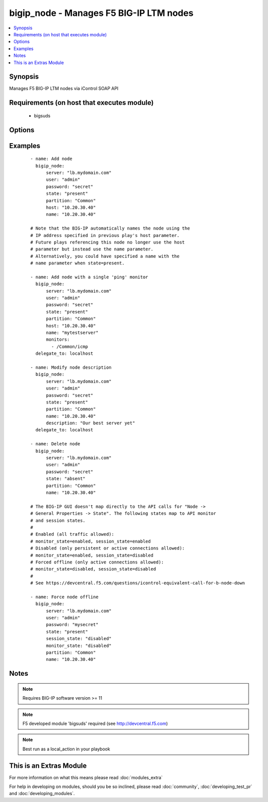 .. _bigip_node:


bigip_node - Manages F5 BIG-IP LTM nodes
++++++++++++++++++++++++++++++++++++++++

.. versionadded:: 1.4


.. contents::
   :local:
   :depth: 1


Synopsis
--------

Manages F5 BIG-IP LTM nodes via iControl SOAP API


Requirements (on host that executes module)
-------------------------------------------

  * bigsuds


Options
-------

.. raw:: html

    <table border=1 cellpadding=4>
    <tr>
    <th class="head">parameter</th>
    <th class="head">required</th>
    <th class="head">default</th>
    <th class="head">choices</th>
    <th class="head">comments</th>
    </tr>
            <tr>
    <td>description<br/><div style="font-size: small;"></div></td>
    <td>no</td>
    <td></td>
        <td><ul></ul></td>
        <td><div>Node description.</div></td></tr>
            <tr>
    <td>host<br/><div style="font-size: small;"></div></td>
    <td>yes</td>
    <td></td>
        <td><ul></ul></td>
        <td><div>Node IP. Required when state=present and node does not exist. Error when state=absent.</div></br>
        <div style="font-size: small;">aliases: address, ip<div></td></tr>
            <tr>
    <td>monitor_state<br/><div style="font-size: small;"> (added in 1.9)</div></td>
    <td>no</td>
    <td></td>
        <td><ul><li>enabled</li><li>disabled</li></ul></td>
        <td><div>Set monitor availability status for node</div></td></tr>
            <tr>
    <td>monitor_type<br/><div style="font-size: small;"> (added in 2.2)</div></td>
    <td>no</td>
    <td></td>
        <td><ul><li>and_list</li><li>m_of_n</li></ul></td>
        <td><div>Monitor rule type when monitors &gt; 1</div></td></tr>
            <tr>
    <td>monitors<br/><div style="font-size: small;"> (added in 2.2)</div></td>
    <td>no</td>
    <td></td>
        <td><ul></ul></td>
        <td><div>Monitor template name list. Always use the full path to the monitor.</div></td></tr>
            <tr>
    <td>name<br/><div style="font-size: small;"></div></td>
    <td>no</td>
    <td></td>
        <td><ul></ul></td>
        <td><div>Node name</div></td></tr>
            <tr>
    <td>partition<br/><div style="font-size: small;"></div></td>
    <td>no</td>
    <td>Common</td>
        <td><ul></ul></td>
        <td><div>Partition</div></td></tr>
            <tr>
    <td>password<br/><div style="font-size: small;"></div></td>
    <td>yes</td>
    <td></td>
        <td><ul></ul></td>
        <td><div>The password for the user account used to connect to the BIG-IP.</div></td></tr>
            <tr>
    <td>quorum<br/><div style="font-size: small;"> (added in 2.2)</div></td>
    <td>no</td>
    <td></td>
        <td><ul></ul></td>
        <td><div>Monitor quorum value when monitor_type is m_of_n</div></td></tr>
            <tr>
    <td>server<br/><div style="font-size: small;"></div></td>
    <td>yes</td>
    <td></td>
        <td><ul></ul></td>
        <td><div>The BIG-IP host.</div></td></tr>
            <tr>
    <td>server_port<br/><div style="font-size: small;"> (added in 2.2)</div></td>
    <td>no</td>
    <td>443</td>
        <td><ul></ul></td>
        <td><div>The BIG-IP server port.</div></td></tr>
            <tr>
    <td>session_state<br/><div style="font-size: small;"> (added in 1.9)</div></td>
    <td>no</td>
    <td></td>
        <td><ul><li>enabled</li><li>disabled</li></ul></td>
        <td><div>Set new session availability status for node</div></td></tr>
            <tr>
    <td>state<br/><div style="font-size: small;"></div></td>
    <td>yes</td>
    <td>present</td>
        <td><ul><li>present</li><li>absent</li></ul></td>
        <td><div>Pool member state</div></td></tr>
            <tr>
    <td>user<br/><div style="font-size: small;"></div></td>
    <td>yes</td>
    <td></td>
        <td><ul></ul></td>
        <td><div>The username to connect to the BIG-IP with. This user must have administrative privileges on the device.</div></td></tr>
            <tr>
    <td>validate_certs<br/><div style="font-size: small;"> (added in 2.0)</div></td>
    <td>no</td>
    <td>True</td>
        <td><ul><li>True</li><li>False</li></ul></td>
        <td><div>If <code>no</code>, SSL certificates will not be validated. This should only be used on personally controlled sites using self-signed certificates.</div></td></tr>
        </table>
    </br>



Examples
--------

 ::

    - name: Add node
      bigip_node:
          server: "lb.mydomain.com"
          user: "admin"
          password: "secret"
          state: "present"
          partition: "Common"
          host: "10.20.30.40"
          name: "10.20.30.40"
    
    # Note that the BIG-IP automatically names the node using the
    # IP address specified in previous play's host parameter.
    # Future plays referencing this node no longer use the host
    # parameter but instead use the name parameter.
    # Alternatively, you could have specified a name with the
    # name parameter when state=present.
    
    - name: Add node with a single 'ping' monitor
      bigip_node:
          server: "lb.mydomain.com"
          user: "admin"
          password: "secret"
          state: "present"
          partition: "Common"
          host: "10.20.30.40"
          name: "mytestserver"
          monitors:
            - /Common/icmp
      delegate_to: localhost
    
    - name: Modify node description
      bigip_node:
          server: "lb.mydomain.com"
          user: "admin"
          password: "secret"
          state: "present"
          partition: "Common"
          name: "10.20.30.40"
          description: "Our best server yet"
      delegate_to: localhost
    
    - name: Delete node
      bigip_node:
          server: "lb.mydomain.com"
          user: "admin"
          password: "secret"
          state: "absent"
          partition: "Common"
          name: "10.20.30.40"
    
    # The BIG-IP GUI doesn't map directly to the API calls for "Node ->
    # General Properties -> State". The following states map to API monitor
    # and session states.
    #
    # Enabled (all traffic allowed):
    # monitor_state=enabled, session_state=enabled
    # Disabled (only persistent or active connections allowed):
    # monitor_state=enabled, session_state=disabled
    # Forced offline (only active connections allowed):
    # monitor_state=disabled, session_state=disabled
    #
    # See https://devcentral.f5.com/questions/icontrol-equivalent-call-for-b-node-down
    
    - name: Force node offline
      bigip_node:
          server: "lb.mydomain.com"
          user: "admin"
          password: "mysecret"
          state: "present"
          session_state: "disabled"
          monitor_state: "disabled"
          partition: "Common"
          name: "10.20.30.40"


Notes
-----

.. note:: Requires BIG-IP software version >= 11
.. note:: F5 developed module 'bigsuds' required (see http://devcentral.f5.com)
.. note:: Best run as a local_action in your playbook


    
This is an Extras Module
------------------------

For more information on what this means please read :doc:`modules_extra`

    
For help in developing on modules, should you be so inclined, please read :doc:`community`, :doc:`developing_test_pr` and :doc:`developing_modules`.

